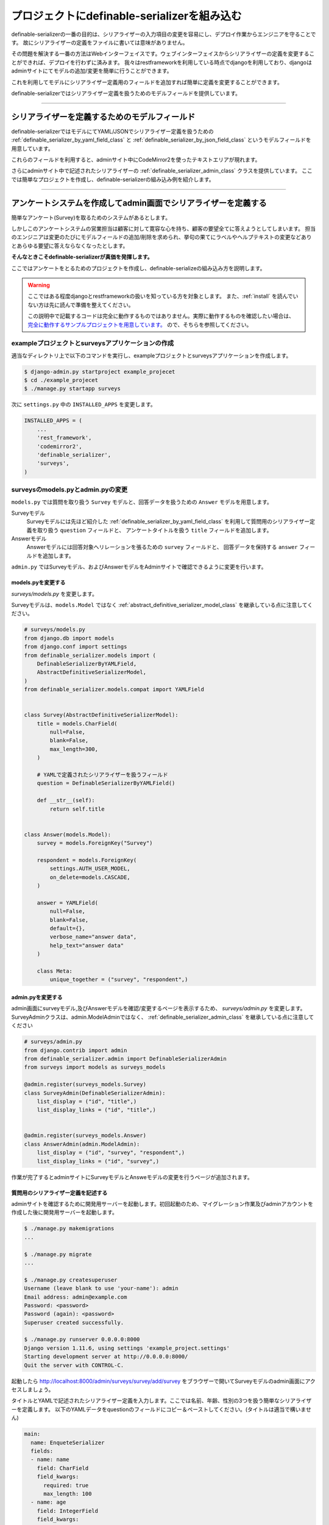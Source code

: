 .. _example_project:


==============================================================================
プロジェクトにdefinable-serializerを組み込む
==============================================================================

definable-serializerの一番の目的は、シリアライザーの入力項目の変更を容易にし、デプロイ作業からエンジニアを守ることです。
故にシリアライザーの定義をファイルに書いては意味がありません。

その問題を解決する一番の方法はWebインターフェイスです。ウェブインターフェイスからシリアライザーの定義を変更することができれば、デプロイを行わずに済みます。
我々はrestframeworkを利用している時点でdjangoを利用しており、djangoはadminサイトにてモデルの追加/変更を簡単に行うことができます。

これを利用してモデルにシリアライザー定義用のフィールドを追加すれば簡単に定義を変更することができます。

definable-serializerではシリアライザー定義を扱うためのモデルフィールドを提供しています。


------------------------------------------------------------------------------


シリアライザーを定義するためのモデルフィールド
~~~~~~~~~~~~~~~~~~~~~~~~~~~~~~~~~~~~~~~~~~~~~~~~~~~~~~~~~~~

definable-serializerではモデルにてYAML/JSONでシリアライザー定義を扱うための
:ref:`definable_serializer_by_yaml_field_class` と :ref:`definable_serializer_by_json_field_class` というモデルフィールドを用意しています。

これらのフィールドを利用すると、adminサイト中にCodeMirror2を使ったテキストエリアが現れます。

さらにadminサイト中で記述されたシリアライザーの :ref:`definable_serializer_admin_class` クラスを提供しています。
ここでは簡単なプロジェクトを作成し、definable-serializerの組み込み例を紹介します。


------------------------------------------------------------------------------


アンケートシステムを作成してadmin画面でシリアライザーを定義する
~~~~~~~~~~~~~~~~~~~~~~~~~~~~~~~~~~~~~~~~~~~~~~~~~~~~~~~~~~~~~~~~~~~~~~~~~~~~~~
簡単なアンケート(Survey)を取るためのシステムがあるとします。

しかしこのアンケートシステムの営業担当は顧客に対して寛容な心を持ち、顧客の要望全てに答えようとしてしまいます。
担当のエンジニアは変更のたびにモデルフィールドの追加/削除を求められ、挙句の果てにラベルやヘルプテキストの変更などありとあらゆる要望に答えならなくなったとします。

**そんなときこそdefinable-serializerが真価を発揮します。**

ここではアンケートをとるためのプロジェクトを作成し、definable-serializeの組み込み方を説明します。

.. warning::

    ここではある程度djangoとrestframeworkの扱いを知っている方を対象とします。
    また、:ref:`install` を読んでいない方は先に読んで準備を整えてください。

    この説明中で記載するコードは完全に動作するものではありません。実際に動作するものを確認したい場合は、
    `完全に動作するサンプルプロジェクトを用意しています。 <https://github.com/salexkidd/restframework-definable-serializer-example>`_
    ので、そちらを参照してください。


exampleプロジェクトとsurveysアプリケーションの作成
++++++++++++++++++++++++++++++++++++++++++++++++++++++++++++++++++++++++++++++

適当なディレクトリ上で以下のコマンドを実行し、exampleプロジェクトとsurveysアプリケーションを作成します。

.. code-block:: shell

    $ django-admin.py startproject example_projecet
    $ cd ./example_projecet
    $ ./manage.py startapp surveys


次に ``settings.py`` 中の ``INSTALLED_APPS`` を変更します。

.. code-block:: python

    INSTALLED_APPS = (
        ...
        'rest_framework',
        'codemirror2',
        'definable_serializer',
        'surveys',
    )


surveysのmodels.pyとadmin.pyの変更
++++++++++++++++++++++++++++++++++++++++++++++++++++++++++++++++++++++++++++++

``models.py`` では質問を取り扱う ``Survey`` モデルと、回答データを扱うための ``Answer`` モデルを用意します。

Surveyモデル
    Surveyモデルには先ほど紹介した :ref:`definable_serializer_by_yaml_field_class` を利用して質問用のシリアライザー定義を取り扱う ``question`` フィールドと、
    アンケートタイトルを扱う ``title`` フィールドを追加します。

Answerモデル
    Answerモデルには回答対象へリレーションを張るための ``survey`` フィールドと、
    回答データを保持する ``answer`` フィールドを追加します。

``admin.py`` ではSurveyモデル、およびAnswerモデルをAdminサイトで確認できるように変更を行います。


models.pyを変更する
******************************************************************************

*surveys/models.py* を変更します。

Surveyモデルは、``models.Model`` ではなく :ref:`abstract_definitive_serializer_model_class` を継承している点に注意してください。

.. code-block:: python

    # surveys/models.py
    from django.db import models
    from django.conf import settings
    from definable_serializer.models import (
        DefinableSerializerByYAMLField,
        AbstractDefinitiveSerializerModel,
    )
    from definable_serializer.models.compat import YAMLField


    class Survey(AbstractDefinitiveSerializerModel):
        title = models.CharField(
            null=False,
            blank=False,
            max_length=300,
        )

        # YAMLで定義されたシリアライザーを扱うフィールド
        question = DefinableSerializerByYAMLField()

        def __str__(self):
            return self.title


    class Answer(models.Model):
        survey = models.ForeignKey("Survey")

        respondent = models.ForeignKey(
            settings.AUTH_USER_MODEL,
            on_delete=models.CASCADE,
        )

        answer = YAMLField(
            null=False,
            blank=False,
            default={},
            verbose_name="answer data",
            help_text="answer data"
        )

        class Meta:
            unique_together = ("survey", "respondent",)


admin.pyを変更する
******************************************************************************

admin画面にsurveyモデル,及びAnswerモデルを確認/変更するページを表示するため、 *surveys/admin.py* を変更します。
SurveyAdminクラスは、admin.ModelAdminではなく、 :ref:`definable_serializer_admin_class` を継承している点に注意してください


.. code-block:: python

    # surveys/admin.py
    from django.contrib import admin
    from definable_serializer.admin import DefinableSerializerAdmin
    from surveys import models as surveys_models

    @admin.register(surveys_models.Survey)
    class SurveyAdmin(DefinableSerializerAdmin):
        list_display = ("id", "title",)
        list_display_links = ("id", "title",)


    @admin.register(surveys_models.Answer)
    class AnswerAdmin(admin.ModelAdmin):
        list_display = ("id", "survey", "respondent",)
        list_display_links = ("id", "survey",)


作業が完了するとadminサイトにSurveyモデルとAnsweモデルの変更を行うページが追加されます。


質問用のシリアライザー定義を記述する
******************************************************************************

adminサイトを確認するために開発用サーバーを起動します。初回起動のため、マイグレーション作業及びadminアカウントを作成した後に開発用サーバーを起動します。


.. code-block:: shell

    $ ./manage.py makemigrations
    ...

    $ ./manage.py migrate
    ...

    $ ./manage.py createsuperuser
    Username (leave blank to use 'your-name'): admin
    Email address: admin@example.com
    Password: <password>
    Password (again): <password>
    Superuser created successfully.

    $ ./manage.py runserver 0.0.0.0:8000
    Django version 1.11.6, using settings 'example_project.settings'
    Starting development server at http://0.0.0.0:8000/
    Quit the server with CONTROL-C.


起動したら `http://localhost:8000/admin/surveys/survey/add/survey <http://localhost:8000/admin/surveys/survey/add/>`_ をブラウザーで開いてSurveyモデルのadmin画面にアクセスしましょう。

タイトルとYAMLで記述されたシリアライザー定義を入力します。ここでは名前、年齢、性別の3つを扱う簡単なシリアライザーを定義します。
以下のYAMLデータをquestionのフィールドにコピー＆ペーストしてください。(タイトルは適当で構いません)

.. code-block:: yaml

    main:
      name: EnqueteSerializer
      fields:
      - name: name
        field: CharField
        field_kwargs:
          required: true
          max_length: 100
      - name: age
        field: IntegerField
        field_kwargs:
          required: true
      - name: gender
        field: ChoiceField
        field_args:
        - - - male
            - 男性
          - - female
            - 女性
        field_kwargs:
          required: true


入力が完了したら、[保存して編集を続ける]ボタンを押します。すると、編集画面の上部に定義したシリアライザーのクラス情報が表示されます。

.. figure:: imgs/survey_admin_editing.png

    保存後に問題がなければシリアライザークラスの情報がページ上部に表示されます。

また、定義されたシリアライザーをrestframeworkのもつBrowsable APIのページを使って確認することもできます。

タイトルラインにある [Show Restframework Browsable Page] のリンクをクリックすると、
Browsable APIのページが開き、定義したシリアライザーの入力テストを行うことができます。

.. figure:: imgs/serializer_with_browsable_api.png

    Browsable APIで確認した例


シリアライザーを確認できたところで、次は定義を変更してみましょう。例として紹介文用のフィールド、 ``introduction`` を追加します。

.. code-block:: yaml

    main:
      name: EnqueteSerializer
      fields:

      ...

      - name: introduction
        field: definable_serializer.extra_fields.TextField
        field_args:
          required: true
          placeholder: Hello!


追加が完了したらモデルを保存して、再度 Browsable APIのページでシリアライザーの状態を確認してみましょう。
問題がなければ、テキストエリアが追加されます。

.. figure:: imgs/add_textarea_to_serializer_with_browsable_api.png

    定義が正しければテキストエリアが追加されます

次はユーザーがアンケートの回答および入力内容の変更/確認を行うビューを作成します。


------------------------------------------------------------------------------


ユーザーからの回答を受け付けるビューの作成
++++++++++++++++++++++++++++++++++++++++++++++++++++++++++++++++++++++++++++++

restframeworkを利用する場合、REST API経由でやり取りをするケースが多いと思いますが、
ここではrestframeworkが持つ ``TemplateHTMLRenderer`` も同時にサポートしてユーザーの回答用ビューを作成します。

このビューにおいて問題になるのが、Surveyモデルオブジェクト中のシリアライザー定義からシリアライザークラスを取り出す方法と、
POSTされた回答内容をどのように保存するかという点です。

definable-serializerではこれらの問題を解決するための方法を提供しています。


.. _`extract_serializer_by_model_field`:

モデルからシリアライザークラスを取り出す方法
******************************************************************************

シリアライザー定義用フィールドを持つモデルオブジェクトからシリアライザークラスを取り出すのはさほど難しくありません。

先ほど定義したSurveyモデルは　:ref:`abstract_definitive_serializer_model_class` を継承しており、
シリアライザークラスを取り出すためのメソッドである ``get_question_serializer_class`` がモデルオブジェクトに自動で追加されるからです。

例として先ほど作成したSurveyモデルオブジェクトから ``question`` フィールドに記述したシリアライザー定義の
シリアライザークラスを取り出します。

.. code-block:: python

    >>> from surveys import models as surveys_models
    >>> survey_obj = surveys_models.Survey.objects.get(pk=1)
    >>> question_serializer_class = survey_obj.get_question_serializer_class()
    >>> question_serializer = question_serializer_class()
    >>> print(question_serializer)
    EnqueteSerializer():
        name = CharField(max_length=100, required=True)
        age = IntegerField(required=True)
        gender = ChoiceField([['male', '男性'], ['female', '女性']], required=True)
        introduction = TextField(placeholder='Hello!', required=True)

.. hint::

    例えば ``foobar`` というモデルフィールドが
    :ref:`definable_serializer_by_yaml_field_class` または :ref:`definable_serializer_by_json_field_class` のどちらかを利用していたら、
    ``get_foobar_serializer_class`` というメソッド名でシリアライザークラスを取り出すことができます。
    (ただし、モデルが :ref:`abstract_definitive_serializer_model_class` を継承している場合のみに限ります)


.. _`storing-input-data`:

入力された内容を保存する方法
******************************************************************************

definable-serializerでは、シリアライザーのフィールドとモデルのフィールドを対にしないという理念のもと作られています。
そのためシリアライザーに渡されたユーザーからの入力内容は、モデルの単一のフィールドにJSON/YAML/Pickle等にシリアライズ(直列化)して保存する必要があります。

definable-serializerでは、ユーザーからの入力を保存するために :ref:`compat_json_field` と :ref:`compat_yaml_field` を用意しています。
先ほど作成したmodels.py中のAnswerモデルのanswerフィールドは :ref:`compat_yaml_field` を利用しています。

以下にAnswerモデルに追加したanswerフィールドにアンケートの内容を保存するためのコード例を示します。


.. code-block:: python

    # シリアライザークラスを作成してデータを渡し、バリデーションを行う
    >>> from surveys import models as surveys_models
    >>> survey_obj = surveys_models.Survey.objects.get(pk=1)
    >>> question_serializer_class = survey_obj.get_question_serializer_class()
    >>> question_serializer = question_serializer_class(data={
    ...     "name": "John Smith",
    ...     "age": 20,
    ...     "gender": "male",
    ...     "introduction": "Hi!"
    ... })
    >>> question_serializer.is_valid()
    True

    >>> from django.contrib.auth import get_user_model
    >>> admin_user = get_user_model().objects.get(pk=1)
    >>> print(admin_user)
    admin
    >>> answer_obj = surveys_models.Answer.objects.create(
    ...     survey=survey_obj,
    ...     respondent=admin_user,
    ...     answer=question_serializer.validated_data
    ... )
    >>> answer_obj.answer
    odict_values(['John Smith', 20, 'male', 'Hi!'])


実際に入れたデータをadminサイトで確認してみましょう。YAML形式で保存されていることが確認できます。

.. figure:: imgs/data_store_by_yaml.png

    `!!Ordered Mapping <http://yaml.org/type/omap.html>`_ で保存されていることが確認できます。

.. hint::
    例としてYAMLFieldを用いてバリデーション後の結果を保存しましたが、モデルフィールドさえ提供されていれば、色々な形式で保存することが出来ます。
    詳しくは :ref:`methods-of-storing-input-data` を参照してください


.. warning::

    保存したJSONデータを検索の対象としたい場合はdjangoの提供する
    ``django.contrib.postgres.fields.JSONField`` を利用することを強くおすすめします。
    ただし、そのままではいくつかの問題があります。詳しくは :ref:`json-field-problem` を御覧ください。


ユーザー回答用ビューの作成例
******************************************************************************

上の内容を踏まえて回答用ビューの作成例を示します。


.. warning::
    下記に示すコードは作成例です。
    urls.pyへの登録、テンプレートの用意、登録後のリダイレクト先が存在しない等の問題により、このままでは正しく動作しません。
    ここではそれらが完全に揃っていることにして説明を続けます。

    実際に動作するものを確認したい場合は
    `完全に動作するExampleプロジェクトを用意しています <https://github.com/salexkidd/restframework-definable-serializer-example>`_


.. code-block:: python

    from django.contrib import messages
    from django.http import HttpResponseRedirect
    from django.shortcuts import get_object_or_404

    from rest_framework.views import APIView
    from rest_framework.response import Response
    from rest_framework.renderers import TemplateHTMLRenderer, JSONRenderer
    from rest_framework.exceptions import MethodNotAllowed, NotFound
    from rest_framework.permissions import IsAuthenticated
    from rest_framework.authentication import (
        SessionAuthentication, TokenAuthentication
    )

    from . import models as surveys_models


    class Answer(APIView):
        """
        Answer API
        """
        allowed_methods = ("GET", "POST", "OPTIONS",)
        renderer_classes = (TemplateHTMLRenderer, JSONRenderer,)
        authentication_classes = (SessionAuthentication, TokenAuthentication,)
        permission_classes = (IsAuthenticated,)
        template_name = 'answer.html'

        def _get_previous_answer(self, survey):
            """
            過去の回答データを取得します。存在しない場合はNoneを返します
            """
            previous_answer = None
            try:
                previous_answer = surveys_models.Answer.objects.get(
                    respondent=self.request.user, survey=survey)
            except surveys_models.Answer.DoesNotExist:
                pass

            return previous_answer

        def initial(self, request, *args, **kwargs):
            super().initial(request, *args, **kwargs)
            survey = get_object_or_404(
                surveys_models.Survey, pk=kwargs.get('survey_pk'))
            self.previous_answer = self._get_previous_answer(survey)
            self.survey = getattr(self.previous_answer, "survey", None) or survey

        def get_serializer(self, *args, **kwargs):
            """
            質問用のシリアライザークラスを返します
            """
            return self.survey.get_question_serializer_class()(*args, **kwargs)

        def get(self, request, survey_pk, format=None):
            """
            Request HeaderのAcceptが "application/json" の場合はJSONRendererで
            過去の入力データを返します。回答がない場合は404を返します。

            Request HeaderのAcceptが "application/json" 以外の場合、質問の入力画面を表示します。
            ユーザーが過去に同じ質問に回答していた場合、回答データを復元して表示します。
            """
            response = None
            serializer = self.get_serializer()
            if self.previous_answer:
                serializer = self.get_serializer(data=self.previous_answer.answer)
                serializer.is_valid()

            if isinstance(self.request.accepted_renderer, TemplateHTMLRenderer):
                response = Response(
                    {'serializer': serializer, 'survey': self.survey})
            else:
                if not self.previous_answer:
                    raise NotFound()
                response = Response(serializer.data)

            return response

        def post(self, request, survey_pk):
            """
            回答データの投稿を受け付けます。入力内容に不備があった場合はそれぞれのレンダラーでエラーレスポンスを返します。

            回答データに問題がなく、TemplateHTMLRendererを利用する場合はトップ画面にリダイレクトします。
            JSONRendererの場合は成功レスポンスを返します。

            また、過去に投稿がない場合は新しくAnswerオブジェクトを作成し、投稿があった場合はAnswerオブジェクトを更新します。
            """
            response = None
            serializer = self.get_serializer(data=self.request.data)

            if isinstance(self.request.accepted_renderer, TemplateHTMLRenderer):
                response = HttpResponseRedirect("/")
                if not serializer.is_valid():
                    response = Response(
                        {'serializer': serializer, 'survey': self.survey})
                else:
                    messages.add_message(
                        request, messages.SUCCESS, 'Thank you for posting! 💖')
            else:
                serializer.is_valid(raise_exception=True)
                response = Response(serializer.data)

            if serializer.is_valid():
                if self.previous_answer:
                    self.previous_answer.answer = serializer.validated_data
                    self.previous_answer.save()
                else:
                    surveys_models.Answer.objects.create(
                        survey=self.survey,
                        respondent=request.user,
                        answer=serializer.validated_data
                    )

            return response

        def options(self, request, *args, **kwargs):
            """
            APIスキーマやその他のリソース情報を返します。
            ただし、Request HeaderのAcceptが "text/html"の場合は 405(Method Not Allowed)を返します。
            """
            if request.accepted_media_type == TemplateHTMLRenderer.media_type:
                raise MethodNotAllowed(
                    "It can not be used except when "
                    "it is content-type: application/json."
                )
            return super().options(request, *args, **kwargs)


------------------------------------------------------------------------------


回答用ビューのアクセス例
++++++++++++++++++++++++++++++++++++++++++++++++++++++++++++++++++++++++++++++


ブラウザーでレスポンスを得た場合
******************************************************************************

上記のビューにブラウザーからアクセスするとHTMLTemplateRendererにより、以下のようなレスポンスを返します。


.. figure:: imgs/survey_answer_view_with_browser.png

    回答画面のイメージ


Postmanを用いてREST API経由のレスポンスを得た場合
******************************************************************************

`Chromeの機能拡張であるPostman <https://chrome.google.com/webstore/detail/postman/fhbjgbiflinjbdggehcddcbncdddomop?hl=ja>`_
を用いてREST API経由で回答を行った場合の例を示します。


.. figure:: imgs/survey_answer_view_with_postman.png


.. warning::

    REST API経由でアクセスを行う場合は、Headersタブにて ``Accept``, ``Authorization``, ``Content-Type`` の3つを適切に指定してください。

    .. figure:: imgs/postman_with_headers.png


Postmanを用いてOPTIONSメソッドでレスポンスを得た場合
******************************************************************************

``OPTIONS`` メソッドでアクセスするとREST APIの詳細情報及びPOST時のJSONスキーマが表示されます。

以下にレスポンス例を示します。

.. code-block:: json

    {
        "name": "Answer",
        "description": "Answer API",
        "renders": [
            "text/html",
            "application/json"
        ],
        "parses": [
            "application/json",
            "application/x-www-form-urlencoded",
            "multipart/form-data"
        ],
        "actions": {
            "POST": {
                "name": {
                    "type": "string",
                    "required": true,
                    "read_only": false,
                    "label": "Name",
                    "max_length": 100
                },
                "age": {
                    "type": "integer",
                    "required": true,
                    "read_only": false,
                    "label": "Age"
                },
                "gender": {
                    "type": "choice",
                    "required": true,
                    "read_only": false,
                    "label": "Gender",
                    "choices": [
                        {
                            "value": "male",
                            "display_name": "男性"
                        },
                        {
                            "value": "female",
                            "display_name": "女性"
                        }
                    ]
                },
                "introduction": {
                    "type": "string",
                    "required": true,
                    "read_only": false,
                    "label": "Introduction"
                }
            }
        }
    }
